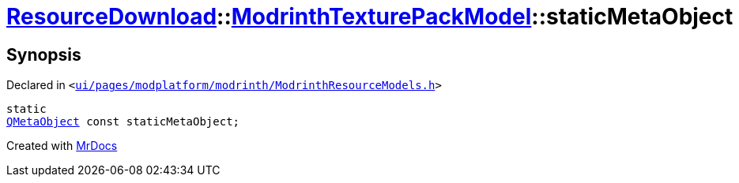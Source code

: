 [#ResourceDownload-ModrinthTexturePackModel-staticMetaObject]
= xref:ResourceDownload.adoc[ResourceDownload]::xref:ResourceDownload/ModrinthTexturePackModel.adoc[ModrinthTexturePackModel]::staticMetaObject
:relfileprefix: ../../
:mrdocs:


== Synopsis

Declared in `&lt;https://github.com/PrismLauncher/PrismLauncher/blob/develop/launcher/ui/pages/modplatform/modrinth/ModrinthResourceModels.h#L67[ui&sol;pages&sol;modplatform&sol;modrinth&sol;ModrinthResourceModels&period;h]&gt;`

[source,cpp,subs="verbatim,replacements,macros,-callouts"]
----
static
xref:QMetaObject.adoc[QMetaObject] const staticMetaObject;
----



[.small]#Created with https://www.mrdocs.com[MrDocs]#
